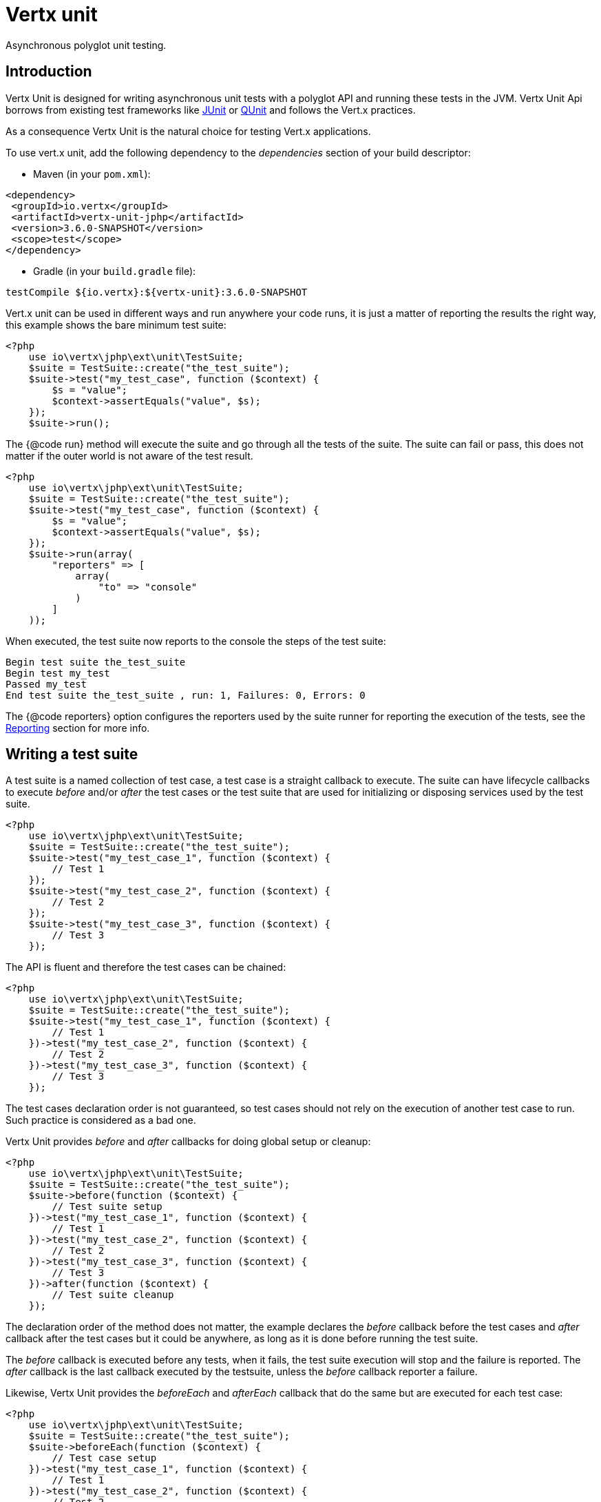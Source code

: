 = Vertx unit

Asynchronous polyglot unit testing.

== Introduction

Vertx Unit is designed for writing asynchronous unit tests with a polyglot API and running these tests
in the JVM. Vertx Unit Api borrows from existing test frameworks like http://junit.org[JUnit] or http://qunitjs.com[QUnit]
and follows the Vert.x practices.

As a consequence Vertx Unit is the natural choice for testing Vert.x applications.

To use vert.x unit, add the following dependency to the _dependencies_ section of your build descriptor:

* Maven (in your `pom.xml`):

[source,xml,subs="+attributes"]
----
<dependency>
 <groupId>io.vertx</groupId>
 <artifactId>vertx-unit-jphp</artifactId>
 <version>3.6.0-SNAPSHOT</version>
 <scope>test</scope>
</dependency>
----

* Gradle (in your `build.gradle` file):

[source,groovy,subs="+attributes"]
----
testCompile ${io.vertx}:${vertx-unit}:3.6.0-SNAPSHOT
----

Vert.x unit can be used in different ways and run anywhere your code runs, it is just a matter of reporting
the results the right way, this example shows the bare minimum test suite:

[source,php]
----
<?php
    use io\vertx\jphp\ext\unit\TestSuite;
    $suite = TestSuite::create("the_test_suite");
    $suite->test("my_test_case", function ($context) {
        $s = "value";
        $context->assertEquals("value", $s);
    });
    $suite->run();

----

The {@code run} method will execute the suite and go through all the
tests of the suite. The suite can fail or pass, this does not matter if the outer world is not aware
of the test result.

[source,php]
----
<?php
    use io\vertx\jphp\ext\unit\TestSuite;
    $suite = TestSuite::create("the_test_suite");
    $suite->test("my_test_case", function ($context) {
        $s = "value";
        $context->assertEquals("value", $s);
    });
    $suite->run(array(
        "reporters" => [
            array(
                "to" => "console"
            )
        ]
    ));

----

When executed, the test suite now reports to the console the steps of the test suite:

----
Begin test suite the_test_suite
Begin test my_test
Passed my_test
End test suite the_test_suite , run: 1, Failures: 0, Errors: 0
----

The {@code reporters} option configures the reporters used by the suite runner for reporting the execution
of the tests, see the <<reporting>> section for more info.

== Writing a test suite

A test suite is a named collection of test case, a test case is a straight callback to execute. The suite can
have lifecycle callbacks to execute _before_ and/or _after_ the test cases or the test suite that are used for
initializing or disposing services used by the test suite.

[source,php]
----
<?php
    use io\vertx\jphp\ext\unit\TestSuite;
    $suite = TestSuite::create("the_test_suite");
    $suite->test("my_test_case_1", function ($context) {
        // Test 1
    });
    $suite->test("my_test_case_2", function ($context) {
        // Test 2
    });
    $suite->test("my_test_case_3", function ($context) {
        // Test 3
    });

----

The API is fluent and therefore the test cases can be chained:

[source,php]
----
<?php
    use io\vertx\jphp\ext\unit\TestSuite;
    $suite = TestSuite::create("the_test_suite");
    $suite->test("my_test_case_1", function ($context) {
        // Test 1
    })->test("my_test_case_2", function ($context) {
        // Test 2
    })->test("my_test_case_3", function ($context) {
        // Test 3
    });

----

The test cases declaration order is not guaranteed, so test cases should not rely on the execution of
another test case to run. Such practice is considered as a bad one.

Vertx Unit provides _before_ and _after_ callbacks for doing global setup or cleanup:

[source,php]
----
<?php
    use io\vertx\jphp\ext\unit\TestSuite;
    $suite = TestSuite::create("the_test_suite");
    $suite->before(function ($context) {
        // Test suite setup
    })->test("my_test_case_1", function ($context) {
        // Test 1
    })->test("my_test_case_2", function ($context) {
        // Test 2
    })->test("my_test_case_3", function ($context) {
        // Test 3
    })->after(function ($context) {
        // Test suite cleanup
    });

----

The declaration order of the method does not matter, the example declares the _before_ callback before
the test cases and _after_ callback after the test cases but it could be anywhere, as long as it is done before
running the test suite.

The _before_ callback is executed before any tests, when it fails, the test suite execution will stop and the
failure is reported. The _after_ callback is the last callback executed by the testsuite, unless
the _before_ callback reporter a failure.

Likewise, Vertx Unit provides the _beforeEach_ and _afterEach_ callback that do the same but are executed
for each test case:

[source,php]
----
<?php
    use io\vertx\jphp\ext\unit\TestSuite;
    $suite = TestSuite::create("the_test_suite");
    $suite->beforeEach(function ($context) {
        // Test case setup
    })->test("my_test_case_1", function ($context) {
        // Test 1
    })->test("my_test_case_2", function ($context) {
        // Test 2
    })->test("my_test_case_3", function ($context) {
        // Test 3
    })->afterEach(function ($context) {
        // Test case cleanup
    });

----

The _beforeEach_ callback is executed before each test case, when it fails, the test case is not executed and the
failure is reported. The _afterEach_ callback is the executed just after the test case callback, unless
the _beforeEach_ callback reported a failure.

== Asserting

Vertx Unit provides the `link:../../apidocs/io/vertx/ext/unit/TestContext.html[TestContext]` object for doing assertions in test cases. The _context_
object provides the usual methods when dealing with assertions.

=== assertEquals

Assert two objects are equals, works for _basic_ types or _json_ types.

[source,php]
----
<?php
    $suite->test("my_test_case", function ($context) {
        $context->assertEquals(10, $callbackCount);
    });

----

There is also an overloaded version for providing a message:

[source,php]
----
<?php
    $suite->test("my_test_case", function ($context) {
        $context->assertEquals(10, $callbackCount, "Should have been 10 instead of ".$callbackCount);
    });

----

Usually each assertion provides an overloaded version.

=== assertNotEquals

The counter part of _assertEquals_.

[source,php]
----
<?php
    $suite->test("my_test_case", function ($context) {
        $context->assertNotEquals(10, $callbackCount);
    });

----

=== assertNull

Assert an object is null, works for _basic_ types or _json_ types.

[source,php]
----
<?php
    $suite->test("my_test_case", function ($context) {
        $context->assertNull(null);
    });

----

=== assertNotNull

The counter part of _assertNull_.

[source,php]
----
<?php
    $suite->test("my_test_case", function ($context) {
        $context->assertNotNull("not null!");
    });

----

=== assertInRange

The `link:../../apidocs/io/vertx/ext/unit/TestContext.html#assertInRange-double-double-double-[assertInRange]` targets real numbers.

----
<?php
    $suite->test("my_test_case", function ($context) {

        // Assert that 0.1 is equals to 0.2 +/- 0.5

        $context->assertInRange(0.1, 0.2, 0.5);
    });

----

=== assertTrue and assertFalse

Asserts the value of a boolean expression.

[source,php]
----
<?php
    $suite->test("my_test_case", function ($context) {
        $context->assertTrue($var);
        $context->assertFalse($value > 10);
    });

----

=== Failing

Last but not least, _test_ provides a _fail_ method that will throw an assertion error:

[source,php]
----
<?php
    $suite->test("my_test_case", function ($context) {
        $context->fail("That should never happen");
        // Following statements won't be executed
    });

----

The failure can either be a _string_ as seen previously or an _error_. The _error_ object depends
on the target language, for Java or Groovy it can be any class extending _Throwable- , for
JavaScript it is an _error_, for Ruby it is an _Exception_.

=== Using third-party assertion framework

It is also possible to use any other assertion framework, like the popular _hamcrest_ and _assertj_.
The recommended way to go is to use `link:../../apidocs/io/vertx/ext/unit/TestContext.html#verify-io.vertx.core.Handler-[verify]`
and perform the assertions within the supplied _Handler_. This way, asynchronous testing termination
will be correctly handled.

[source,php]
----
<?php
    $suite->test("my_test_case", function ($context) {
        $context->verify(function ($v) {
            // Using here Assert from junit, could be assertj, hamcrest or any other
            // Even manually throwing an AssertionError.
            Java::type("org.junit.Assert")->assertNotNull("not null!");
            Java::type("org.junit.Assert")->assertEquals(10, $callbackCount);
        });
    });

----

== Asynchronous testing

The previous examples supposed that test cases were terminated after their respective callbacks, this is the
default behavior of a test case callback. Often it is desirable to terminate the test after the test case
callback, for instance:

.The Async object asynchronously completes the test case
[source,php]
----
<?php
    $suite->test("my_test_case", function ($context) {
        $async = $context->async();
        $eventBus->consumer("the-address", function ($msg) {
            // <2>
            $async->complete();
        });
        // <1>
    });

----
<1> The callback exits but the test case is not terminated
<2> The event callback from the bus terminates the test

Creating an `link:../../apidocs/io/vertx/ext/unit/Async.html[Async]` object with the `link:../../apidocs/io/vertx/ext/unit/TestContext.html#async--[async]` method marks the
executed test case as non terminated. The test case terminates when the `link:../../apidocs/io/vertx/ext/unit/Async.html#complete--[complete]`
method is invoked.

NOTE: When the `complete` callback is not invoked, the test case fails after a certain timeout.

Several `Async` objects can be created during the same test case, all of them must be _completed_ to terminate
the test.

.Several Async objects provide coordination
[source,php]
----
<?php
    $suite->test("my_test_case", function ($context) {

        $async1 = $context->async();
        $client = $vertx->createHttpClient();
        $req = $client->get(8080, "localhost", "/");
        $req->exceptionHandler(function ($err) {
            $context->fail($err->getMessage());
        });
        $req->handler(function ($resp) {
            $context->assertEquals(200, $resp->statusCode());
            $async1->complete();
        });
        $req->end();

        $async2 = $context->async();
        $vertx->eventBus()->consumer("the-address", function ($msg) {
            $async2->complete();
        });
    });

----

Async objects can also be used in _before_ or _after_ callbacks, it can be very convenient in a _before_ callback
to implement a setup that depends on one or several asynchronous results:

.Async starts an http server before test cases
[source,php]
----
<?php
    $suite->before(function ($context) {
        $async = $context->async();
        $server = $vertx->createHttpServer();
        $server->requestHandler($requestHandler);
        $server->listen(8080, function ($ar, $ar_err) {
            $context->assertTrue($ar != null);
            $async->complete();
        });
    });

----

It is possible to wait until the completion of a specific `link:../../apidocs/io/vertx/ext/unit/Async.html[Async]`, similar
to Java's count-down latch:

.Wait for completion
[source, php]
----
<?php
    $async = $context->async();
    $server = $vertx->createHttpServer();
    $server->requestHandler($requestHandler);
    $server->listen(8080, function ($ar, $ar_err) {
        $context->assertTrue($ar != null);
        $async->complete();
    });

    // Wait until completion
    $async->awaitSuccess();

    // Do something else

----

WARNING: this should not be executed from the event loop!

Async can also be created with an initial count value, it completes when the count-down reaches
zero using `link:../../apidocs/io/vertx/ext/unit/Async.html#countDown--[countDown]`:

.Wait until the complete count-down reaches zero
[source, php]
----
<?php
    $async = $context->async(2);
    $server = $vertx->createHttpServer();
    $server->requestHandler($requestHandler);
    $server->listen(8080, function ($ar, $ar_err) {
        $context->assertTrue($ar != null);
        $async->countDown();
    });

    $vertx->setTimer(1000, function ($id) {
        $async->complete();
    });

    // Wait until completion of the timer and the http request
    $async->awaitSuccess();

    // Do something else

----

Calling `complete()` on an async completes the async as usual, it actually sets the value to `0`.

== Asynchronous assertions

`link:../../apidocs/io/vertx/ext/unit/TestContext.html[TestContext]`provides useful methods that provides powerful constructs for async testing:

The `link:../../apidocs/io/vertx/ext/unit/TestContext.html#asyncAssertSuccess--[asyncAssertSuccess]` method returns an {@literal Handler<AsyncResult<T>>}
instance that acts like `link:../../apidocs/io/vertx/ext/unit/Async.html[Async]`, resolving the `Async` on success and failing the test
on failure with the failure cause.

[source,java]
----
Async async = context.async();
vertx.deployVerticle("my.verticle", ar -> {
  if (ar.succeeded()) {
    async.complete();
  } else {
    context.fail(ar.cause());
  }
});

// Can be replaced by

vertx.deployVerticle("my.verticle", context.asyncAssertSuccess());
----

The `link:../../apidocs/io/vertx/ext/unit/TestContext.html#asyncAssertSuccess-io.vertx.core.Handler-[asyncAssertSuccess]` method returns an {@literal Handler<AsyncResult<T>>}
instance that acts like `link:../../apidocs/io/vertx/ext/unit/Async.html[Async]`, invoking the delegating {@literal Handler<T>} on success
and failing the test on failure with the failure cause.

[source,java]
----
AtomicBoolean started = new AtomicBoolean();
Async async = context.async();
vertx.deployVerticle(new AbstractVerticle() {
  public void start() throws Exception {
    started.set(true);
  }
}, ar -> {
  if (ar.succeeded()) {
    context.assertTrue(started.get());
    async.complete();
  } else {
    context.fail(ar.cause());
  }
});

// Can be replaced by

vertx.deployVerticle("my.verticle", context.asyncAssertSuccess(id -> {
  context.assertTrue(started.get());
}));
----

The async is completed when the `Handler` exits, unless new asyncs were created during the invocation, which
can be handy to _chain_ asynchronous behaviors:

[source,java]
----
Async async = context.async();
vertx.deployVerticle("my.verticle", ar1 -> {
  if (ar1.succeeded()) {
    vertx.deployVerticle("my.otherverticle", ar2 -> {
      if (ar2.succeeded()) {
        async.complete();
      } else {
        context.fail(ar2.cause());
      }
    });
  } else {
    context.fail(ar1.cause());
  }
});

// Can be replaced by

vertx.deployVerticle("my.verticle", context.asyncAssertSuccess(id ->
        vertx.deployVerticle("my_otherverticle", context.asyncAssertSuccess())
));
----

The `link:../../apidocs/io/vertx/ext/unit/TestContext.html#asyncAssertFailure--[asyncAssertFailure]` method returns an {@literal Handler<AsyncResult<T>>}
instance that acts like `link:../../apidocs/io/vertx/ext/unit/Async.html[Async]`, resolving the `Async` on failure and failing the test
on success.

[source,java]
----
Async async = context.async();
vertx.deployVerticle("my.verticle", ar -> {
  if (ar.succeeded()) {
    context.fail();
  } else {
    async.complete();
  }
});

// Can be replaced by

vertx.deployVerticle("my.verticle", context.asyncAssertFailure());
----

The `link:../../apidocs/io/vertx/ext/unit/TestContext.html#asyncAssertFailure-io.vertx.core.Handler-[asyncAssertFailure]` method returns an {@literal Handler<AsyncResult<T>>}
instance that acts like `link:../../apidocs/io/vertx/ext/unit/Async.html[Async]`, invoking the delegating {@literal Handler<Throwable>} on
failure and failing the test on success.

[source,java]
----
Async async = context.async();
vertx.deployVerticle("my.verticle", ar -> {
  if (ar.succeeded()) {
    context.fail();
  } else {
    context.assertTrue(ar.cause() instanceof IllegalArgumentException);
    async.complete();
  }
});

// Can be replaced by

vertx.deployVerticle("my.verticle", context.asyncAssertFailure(cause -> {
  context.assertTrue(cause instanceof IllegalArgumentException);
}));
----

The async is completed when the `Handler` exits, unless new asyncs were created during the invocation.

== Repeating test

When a test fails randomly or not often, for instance a race condition, it is convenient to run the same
test multiple times to increase the failure likelihood of the test.

.Repeating a test
[source,php]
----
<?php
    use io\vertx\jphp\ext\unit\TestSuite;
    TestSuite::create("my_suite")->test("my_test", 1000, function ($context) {
        // This will be executed 1000 times
    });

----

When declared, _beforeEach_ and _afterEach_ callbacks will be executed as many times as the test is executed.

NOTE: test repetition are executed sequentially

== Sharing objects

The `link:../../apidocs/io/vertx/ext/unit/TestContext.html[TestContext]` has `get`/`put`/`remove` operations for sharing state between callbacks.

Any object added during the _before_ callback is available in any other callbacks. Each test case will operate on
a copy of the shared state, so updates will only be visible for a test case.

.Sharing state between callbacks
[source,php]
----
<?php
    use io\vertx\jphp\ext\unit\TestSuite;
    TestSuite::create("my_suite")->before(function ($context) {

        // host is available for all test cases
        $context->put("host", "localhost");

    })->beforeEach(function ($context) {

        // Generate a random port for each test
        $port = $helper->randomPort();

        // Get host
        $host = $context->get("host");

        // Setup server
        $async = $context->async();
        $server = $vertx->createHttpServer();
        $server->requestHandler(function ($req) {
            $req->response()->setStatusCode(200)->end();
        });
        $server->listen($port, $host, function ($ar, $ar_err) {
            $context->assertTrue($ar != null);
            $context->put("port", $port);
            $async->complete();
        });

    })->test("my_test", function ($context) {

        // Get the shared state
        $port = $context->get("port");
        $host = $context->get("host");

        // Do request
        $client = $vertx->createHttpClient();
        $req = $client->get($port, $host, "/resource");
        $async = $context->async();
        $req->handler(function ($resp) {
            $context->assertEquals(200, $resp->statusCode());
            $async->complete();
        });
        $req->end();
    });

----

WARNING: sharing any object is only supported in Java, other languages can share only basic or json types.
Other objects should be shared using the features of that language.

== Running

When a test suite is created, it won't be executed until the `link:../../apidocs/io/vertx/ext/unit/TestSuite.html#run--[run]` method
is called.

.Running a test suite
[source,php]
----
<?php
    $suite->run();

----

The test suite can also be run with a specified `link:../../apidocs/io/vertx/core/Vertx.html[Vertx]` instance:

.Provides a Vertx instance to run the test suite
[source,php]
----
<?php
    $suite->run($vertx);

----

When running with a `Vertx` instance, the test suite is executed using the Vertx event loop, see the <<event_loop>>
section for more details.

A test suite can be run with the Vert.x Command Line Interface with the `vertx test` command:

.Running a test suite with the Vert.x CLI
[source]
----
> vertx test the_test_suite.js
Begin test suite the_test_suite
Succeeded in deploying verticle
Begin test my_test_case
Passed my_test_case
End test suite my_suite , run: 1, Failures: 0, Errors: 0
----

Such test suite just need to be executed via the `link:../../apidocs/io/vertx/ext/unit/TestSuite.html#run--[run]` command, the
`vertx test` command takes care of configuring reporting, timeout, etc..., pretty much like in this
example:

[source,php]
----
<?php
    use io\vertx\jphp\ext\unit\TestSuite;
    $suite = TestSuite::create("the_test_suite");
    $suite->test("my_test_case", function ($context) {
        $s = "value";
        $context->assertEquals("value", $s);
    });
    $suite->run();

----

The `vertx test` command extends the `vertx run` command. The exit behavior of the JVM is changed
the JVM exits when the test suite is executed and a return value is provided indicating the tests
success (0) or failure (1).

NOTE: several test suites can executed in the same verticle, Vert.x Unit waits until completion of
all suite executed.

=== Test suite completion

No assumptions can be made about when the test suite will be completed, and if some code needs to be executed
after the test suite, it should either be in the test suite _after_ callback or as callback of the
`link:../../apidocs/io/vertx/ext/unit/Completion.html[Completion]`:

.Test suite execution callback
[source,php]
----
<?php
    $completion = $suite->run($vertx);

    // Simple completion callback
    $completion->handler(function ($ar, $ar_err) {
        if ($ar != null) {
            echo "Test suite passed!\n";
        } else {
            echo "Test suite failed:\n";
            $ar_err->printStackTrace();
        };
    });

----

The `link:../../apidocs/io/vertx/ext/unit/Completion.html[Completion]` object provides also a `link:../../apidocs/io/vertx/ext/unit/Completion.html#resolve-io.vertx.core.Future-[resolve]` method that
takes a `Future` object, this `Future` will be notified of the test suite execution:

.Resolving the start Future with the test suite
[source,php]
----
<?php
    $completion = $suite->run();

    // When the suite completes, the future is resolved
    $completion->resolve($startFuture);

----

This allow to easily create a _test_ verticle whose deployment is the test suite execution, allowing the
code that deploys it to be easily aware of the success or failure.

The completion object can also be used like a latch to block until the test suite completes. This should
be used when the thread running the test suite is not the same than the current thread:

.Blocking until the test suite completes
[source,php]
----
<?php
    $completion = $suite->run();

    // Wait until the test suite completes
    $completion->await();

----

The `await` throws an exception when the thread is interrupted or a timeout is fired.

The `link:../../apidocs/io/vertx/ext/unit/Completion.html#awaitSuccess--[awaitSuccess]` is a variation that throws an exception when
the test suite fails.

.Blocking until the test suite succeeds
[source,php]
----
<?php
    $completion = $suite->run();

    // Wait until the test suite succeeds otherwise throw an exception
    $completion->awaitSuccess();

----

=== Time out

Each test case of a test suite must execute before a certain timeout is reached. The default timeout is
of _2 minutes_, it can be changed using _test options_:

.Setting the test suite timeout
[source,php]
----
<?php
    $options = array(
        "timeout" => 10000
    );

    // Run with a 10 seconds time out
    $suite->run($options);

----

[[event_loop]]
=== Event loop

Vertx Unit execution is a list of tasks to execute, the execution of each task is driven by the completion
of the previous task. These tasks should leverage Vert.x event loop when possible but that depends on the
current execution context (i.e the test suite is executed in a `main` or embedded in a `Verticle`) and
wether or not a `Vertx` instance is configured.

The `link:../../apidocs/io/vertx/ext/unit/TestOptions.html#setUseEventLoop-java.lang.Boolean-[setUseEventLoop]` configures the usage of the event
loop:

.Event loop usage
|===
| | useEventLoop:null | useEventLoop:true | useEventLoop:false

| `Vertx` instance
| use vertx event loop
| use vertx event loop
| force no event loop

| in a `Verticle`
| use current event loop
| use current event loop
| force no event loop

| in a _main_
| use no event loop
| raise an error
| use no event loop

|===

The default `useEventLoop` value is `null`, that means that it will uses an event loop when possible and fallback
to no event loop when no one is available.

[[reporting]]
== Reporting

Reporting is an important piece of a test suite, Vertx Unit can be configured to run with different kind
of reporters.

By default no reporter is configured, when running a test suite, _test options_ can be provided to
configure one or several:

.Using the console reporter and as a junit xml file
[source,php]
----
<?php

    // Report to console
    $consoleReport = array(
        "to" => "console"
    );

    // Report junit files to the current directory
    $junitReport = array(
        "to" => "file:.",
        "format" => "junit"
    );

    $suite->run(array(
        "reporters" => [
            $consoleReport,
            $junitReport
        ]
    ));

----

=== Console reporting

Reports to the JVM `System.out` and `System.err`:

to::
_console_
format::
_simple_ or _junit_

=== File reporting

Reports to a file, a `Vertx` instance must be provided:

to::
_file_ `:` _dir name_
format::
_simple_ or _junit_
example::
`file:.`

The file reporter will create files in the configured directory, the files will be named after the
test suite name executed and the format (i.e _simple_ creates _txt_ files and _junit_ creates _xml_
files).

=== Log reporting

Reports to a logger, a `Vertx` instance must be provided:

to::
_log_ `:` _logger name_
example::
`log:mylogger`

=== Event bus reporting

Reports events to the event bus, a `Vertx` instance must be provided:

to::
_bus_ `:` _event bus address_
example::
`bus:the-address`

It allow to decouple the execution of the test suite from the reporting.

The messages sent over the event bus can be collected by the `link:../../apidocs/io/vertx/ext/unit/collect/EventBusCollector.html[EventBusCollector]`
and achieve custom reporting:

[source,php]
----
<?php
    use io\vertx\jphp\ext\unit\collect\EventBusCollector;
    $collector = EventBusCollector::create($vertx, array(
        "reporters" => [
            array(
                "to" => "file:report.xml",
                "format" => "junit"
            )
        ]
    ));

    $collector->register("the-address");

----

[[vertx_integration]]
== Vertx integration

By default, assertions and failures must be done on the `link:../../apidocs/io/vertx/ext/unit/TestContext.html[TestContext]` and throwing an
assertion error works only when called by Vert.x Unit:

[source,php]
----
<?php
    $suite->test("my_test_case", function ($ctx) {

        // The failure will be reported by Vert.x Unit
        throw new java\lang\RuntimeException("it failed!");
    });

----

In a regular Vert.x callback, the failure will be ignored:

[source,php]
----
<?php
    $suite->test("test-server", function ($testContext) {
        $server = $vertx->createHttpServer()->requestHandler(function ($req) {
            if ($req->path() == "/somepath") {
                throw new java\lang\AssertionError("Wrong path!");
            };
            $req->response()->end();
        });
    });

----

Since Vert.x 3.3, a global exception handler can be set to report the event loop uncaught exceptions:

[source,php]
----
<?php

    $suite->before(function ($testContext) {

        // Report uncaught exceptions as Vert.x Unit failures
        $vertx->exceptionHandler($testContext->exceptionHandler());
    });

    $suite->test("test-server", function ($testContext) {
        $server = $vertx->createHttpServer()->requestHandler(function ($req) {
            if ($req->path() == "/somepath") {
                throw new java\lang\AssertionError("Wrong path!");
            };
            $req->response()->end();
        });
    });

----

The exception handler is set during the _before_ phase, the `link:../../apidocs/io/vertx/ext/unit/TestContext.html[TestContext]` is shared
between each _before_, _test_ and _after_ phase. So the exception handler obtained during the _before_ phase
is correct.

== Junit integration

Although Vertx Unit is polyglot and not based on JUnit, it is possible to run a Vertx Unit test suite or a test case
from JUnit, allowing you to integrate your tests with JUnit and your build system or IDE.

.Run a Java class as a JUnit test suite
[source,java]
----
@RunWith(VertxUnitRunner.class)
public class JUnitTestSuite {
  @Test
  public void testSomething(TestContext context) {
    context.assertFalse(false);
  }
}
----

The `link:../../apidocs/io/vertx/ext/unit/junit/VertxUnitRunner.html[VertxUnitRunner]` uses the junit annotations for introspecting the class
and create a test suite after the class. The methods should declare a `link:../../apidocs/io/vertx/ext/unit/TestContext.html[TestContext]`
argument, if they don't it is fine too. However the `TestContext` is the only way to retrieve the associated
Vertx instance of perform asynchronous tests.

The JUnit integration is also available for the Groovy language with the `io.vertx.groovy.ext.unit.junit.VertxUnitRunner`
runner.

=== Running a test on a Vert.x context

By default the thread invoking the test methods is the JUnit thread. The `link:../../apidocs/io/vertx/ext/unit/junit/RunTestOnContext.html[RunTestOnContext]`
JUnit rule can be used to alter this behavior for running these test methods with a Vert.x event loop thread.

Thus there must be some care when state is shared between test methods and Vert.x handlers as they won't be
on the same thread, e.g incrementing a counter in a Vert.x handler and asserting the counter in the test method.
One way to solve this is to use proper synchronization, another is to execute test methods on a Vert.x context
that will be propagated to the created handlers.

For this purpose the `link:../../apidocs/io/vertx/ext/unit/junit/RunTestOnContext.html[RunTestOnContext]` rule needs a `link:../../apidocs/io/vertx/core/Vertx.html[Vertx]`
instance. Such instance can be provided, otherwise the rule will manage an instance under the hood. Such
instance can be retrieved when the test is running, making this rule a way to manage a `link:../../apidocs/io/vertx/core/Vertx.html[Vertx]`
instance as well.

.Run a Java class as a JUnit test suite
[source,java]
----
@RunWith(VertxUnitRunner.class)
public class RunOnContextJUnitTestSuite {

  @Rule
  public RunTestOnContext rule = new RunTestOnContext();

  @Test
  public void testSomething(TestContext context) {
    // Use the underlying vertx instance
    Vertx vertx = rule.vertx();
  }
}
----

The rule can be annotated by {@literal @Rule} or {@literal @ClassRule}, the former manages a Vert.x instance
per test, the later a single Vert.x for the test methods of the class.

WARNING: keep in mind that you cannot block the event loop when using this rule. Usage of classes like
`CountDownLatch` or similar classes must be done with care.

=== Timeout

The Vert.x Unit 2 minutes timeout can be overriden with the `timeout` member of the `@Test` annotation:

.Configure the timeout at the test level
[source,java]
----
public class JunitTestWithTimeout {

  @Test(timeout = 1000l)
  public void testSomething(TestContext context) {
    //...
  }

}
----

For a more global configuration, the `link:../../apidocs/io/vertx/ext/unit/junit/Timeout.html[Timeout]` rule can be used:

.Configure the timeout at the class level
[source,java]
----
@RunWith(VertxUnitRunner.class)
public class TimeoutTestSuite {

  @Rule
  public Timeout rule = Timeout.seconds(1);

  @Test
  public void testSomething(TestContext context) {
    //...
  }
}
----

NOTE: the `@Test` timeout overrides the the `link:../../apidocs/io/vertx/ext/unit/junit/Timeout.html[Timeout]` rule.

=== Parameterized tests

JUnit provides useful `Parameterized` tests, Vert.x Unit tests can be ran with this particular runner thanks to
the `link:../../apidocs/io/vertx/ext/unit/junit/VertxUnitRunnerWithParametersFactory.html[VertxUnitRunnerWithParametersFactory]`:

.Running a Vert.x Unit parameterized test
[source,java]
----
@RunWith(Parameterized.class)
@Parameterized.UseParametersRunnerFactory(VertxUnitRunnerWithParametersFactory.class)
public class SimpleParameterizedTest {

  @Parameterized.Parameters
  public static Iterable<Integer> data() {
    return Arrays.asList(0, 1, 2);
  }

  public SimpleParameterizedTest(int value) {
    //...
  }

  @Test
  public void testSomething(TestContext context) {
    // Execute test with the current value
  }
}
----

Parameterized tests can also be done in Groovy with the `io.vertx.groovy.ext.unit.junit.VertxUnitRunnerWithParametersFactory`.

=== Repeating a test

When a test fails randomly or not often, for instance a race condition, it is convenient to run the same
test multiple times to increase the likelihood failure of the test.

With JUnit a test has to be annotated with `link:../../apidocs/io/vertx/ext/unit/junit/Repeat.html[@Repeat]` to be repeated. The test must
also define the `link:../../apidocs/io/vertx/ext/unit/junit/RepeatRule.html[RepeatRule]` among its rules.

.Repeating a test with JUnit
[source,php]
----
@RunWith(VertxUnitRunner.class)
public class RepeatingTest {

  @Rule
  public RepeatRule rule = new RepeatRule();

  @Repeat(1000)
  @Test
  public void testSomething(TestContext context) {
    // This will be executed 1000 times
  }
}
----

When declared, _before_ and _after_ life cycle will be executed as many times as the test is executed.

NOTE: test repetition are executed sequentially

=== Using with other assertion libraries

Vert.x Unit usability has been greatly improved in Vert.x 3.3. You can now write tests using
http://hamcrest.org/[Hamcrest], http://joel-costigliola.github.io/assertj/[AssertJ],
https://github.com/rest-assured/rest-assured/[Rest Assured], or any assertion library you want. This is made
possible by the global exception handler described in <<vertx_integration>>.

You can find Java examples of using Vert.x Unit with Hamcrest and AssertJ in the
https://github.com/vert-x3/vertx-examples/tree/master/unit-examples[vertx-examples] project.

== Java language integration

=== Test suite integration

The Java language provides classes and it is possible to create test suites directly from Java classes with the
following mapping rules:

The {@code testSuiteObject} argument methods are inspected and the public, non static methods
with `link:../../apidocs/io/vertx/ext/unit/TestContext.html[TestContext]` parameter are retained and mapped to a Vertx Unit test suite
via the method name:

* `before` : before callback
* `after` : after callback
* `beforeEach` : beforeEach callback
* `afterEach` : afterEach callback
*  when the name starts with _test_ : test case callback named after the method name

.Test suite written using a Java class
[source,java]
----
public class MyTestSuite {

  public void testSomething(TestContext context) {
    context.assertFalse(false);
  }
}
----

This class can be turned into a Vertx test suite easily:

.Create a test suite from a Java object
[source,java]
----
TestSuite suite = TestSuite.create(new MyTestSuite());
----